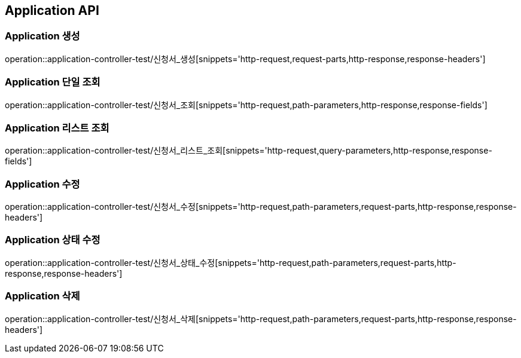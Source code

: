 [[Application-API]]
== Application API

[[Application-생성]]
=== Application 생성
operation::application-controller-test/신청서_생성[snippets='http-request,request-parts,http-response,response-headers']

[[Application-단일-조회]]
=== Application 단일 조회
operation::application-controller-test/신청서_조회[snippets='http-request,path-parameters,http-response,response-fields']

[[Application-리스트-조회]]
=== Application 리스트 조회
operation::application-controller-test/신청서_리스트_조회[snippets='http-request,query-parameters,http-response,response-fields']

[[Application-수정]]
=== Application 수정
operation::application-controller-test/신청서_수정[snippets='http-request,path-parameters,request-parts,http-response,response-headers']

[[Application-상태-수정]]
=== Application 상태 수정
operation::application-controller-test/신청서_상태_수정[snippets='http-request,path-parameters,request-parts,http-response,response-headers']

[[Application-삭제]]
=== Application 삭제
operation::application-controller-test/신청서_삭제[snippets='http-request,path-parameters,request-parts,http-response,response-headers']
